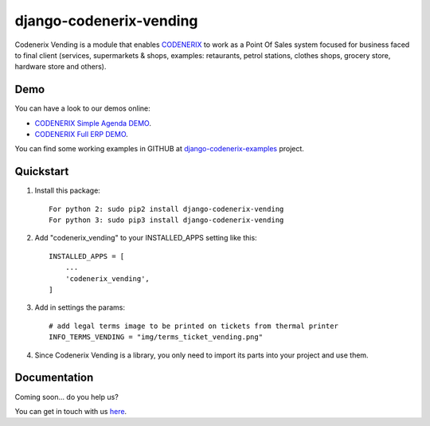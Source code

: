 ========================
django-codenerix-vending
========================

Codenerix Vending is a module that enables `CODENERIX <https://www.codenerix.com/>`_ to work as a Point Of Sales system focused for business faced to final client (services, supermarkets & shops, examples: retaurants, petrol stations, clothes shops, grocery store, hardware store and others).

.. image:: https://github.com/codenerix/django-codenerix/raw/master/codenerix/static/codenerix/img/codenerix.png
    :target: https://www.codenerix.com
    :alt: Try our demo with Codenerix Cloud

****
Demo
****

You can have a look to our demos online:

* `CODENERIX Simple Agenda DEMO <http://demo.codenerix.com>`_.
* `CODENERIX Full ERP DEMO <https://erp.codenerix.com>`_.

You can find some working examples in GITHUB at `django-codenerix-examples <https://github.com/codenerix/django-codenerix-examples>`_ project.

**********
Quickstart
**********

1. Install this package::

    For python 2: sudo pip2 install django-codenerix-vending
    For python 3: sudo pip3 install django-codenerix-vending

2. Add "codenerix_vending" to your INSTALLED_APPS setting like this::

    INSTALLED_APPS = [
        ...
        'codenerix_vending',
    ]

3. Add in settings the params::

    # add legal terms image to be printed on tickets from thermal printer
    INFO_TERMS_VENDING = "img/terms_ticket_vending.png"

4. Since Codenerix Vending is a library, you only need to import its parts into your project and use them.

*************
Documentation
*************

Coming soon... do you help us?

You can get in touch with us `here <https://codenerix.com/contact/>`_.
